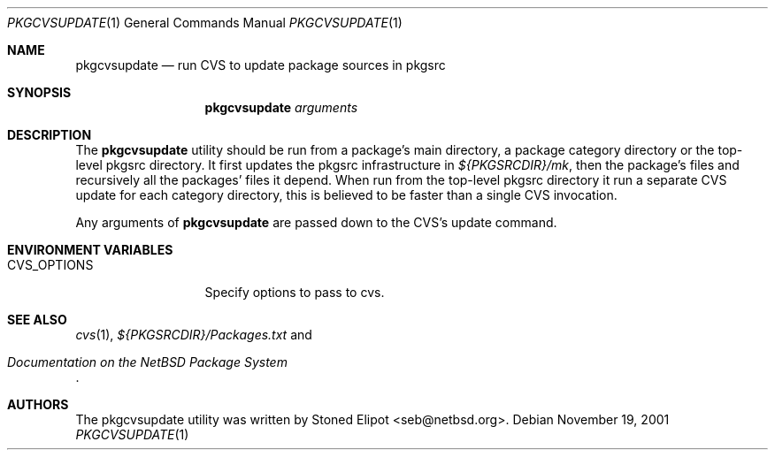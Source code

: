 .\"	$NetBSD: pkgcvsupdate.1,v 1.2 2001/11/30 12:16:08 seb Exp $
.\"
.\" Copyright (c) 2001 Stoned Elipot. All rights reserved.
.\"
.\" Redistribution and use in source and binary forms, with or without
.\" modification, are permitted provided that the following conditions
.\" are met:
.\" 1. Redistributions of source code must retain the above copyright
.\"    notice, this list of conditions and the following disclaimer.
.\" 2. Redistributions in binary form must reproduce the above copyright
.\"    notice, this list of conditions and the following disclaimer in the
.\"    documentation and/or other materials provided with the distribution.
.\" 3. All advertising materials mentioning features or use of this software
.\"    must display the following acknowledgement:
.\"	This product includes software developed by Stoned Elipot
.\"	for the NetBSD Project
.\" 4. The name of the author may not be used to endorse or promote products
.\"    derived from this software without specific prior written permission.
.\"
.\" THIS SOFTWARE IS PROVIDED BY THE REGENTS AND CONTRIBUTORS ``AS IS'' AND
.\" ANY EXPRESS OR IMPLIED WARRANTIES, INCLUDING, BUT NOT LIMITED TO, THE
.\" IMPLIED WARRANTIES OF MERCHANTABILITY AND FITNESS FOR A PARTICULAR PURPOSE
.\" ARE DISCLAIMED.  IN NO EVENT SHALL THE REGENTS OR CONTRIBUTORS BE LIABLE
.\" FOR ANY DIRECT, INDIRECT, INCIDENTAL, SPECIAL, EXEMPLARY, OR CONSEQUENTIAL
.\" DAMAGES (INCLUDING, BUT NOT LIMITED TO, PROCUREMENT OF SUBSTITUTE GOODS
.\" OR SERVICES; LOSS OF USE, DATA, OR PROFITS; OR BUSINESS INTERRUPTION)
.\" HOWEVER CAUSED AND ON ANY THEORY OF LIABILITY, WHETHER IN CONTRACT, STRICT
.\" LIABILITY, OR TORT (INCLUDING NEGLIGENCE OR OTHERWISE) ARISING IN ANY WAY
.\" OUT OF THE USE OF THIS SOFTWARE, EVEN IF ADVISED OF THE POSSIBILITY OF
.\" SUCH DAMAGE.
.\"
.Dd November 19, 2001
.Dt PKGCVSUPDATE 1
.Os
.Sh NAME
.Nm pkgcvsupdate
.Nd run CVS to update package sources in pkgsrc
.Sh SYNOPSIS
.Nm
.Ar arguments
.Sh DESCRIPTION
The
.Nm
utility should be run from a package's main directory, a package category
directory or the top-level pkgsrc directory. It first updates the pkgsrc
infrastructure in
.Pa ${PKGSRCDIR}/mk ,
then the package's files and recursively all the packages' files it
depend. When run from the top-level pkgsrc directory it run a separate CVS
update for each category directory, this is believed to be faster than
a single CVS invocation.
.Pp
Any arguments of
.Nm
are passed down to the CVS's update command.
.Sh ENVIRONMENT VARIABLES
.Bl -tag -width CVS_OPTIONS
.It Ev CVS_OPTIONS
Specify options to pass to cvs.
.El
.Sh SEE ALSO
.Xr cvs 1 ,
.Pa ${PKGSRCDIR}/Packages.txt
and
.Rs
.%T "Documentation on the NetBSD Package System"
.Re
.Sh AUTHORS
The pkgcvsupdate utility was written by
.An Stoned Elipot Aq seb@netbsd.org .
